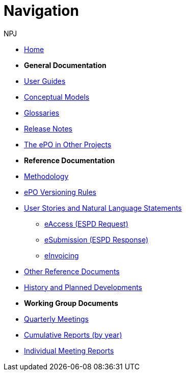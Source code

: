 :doctitle: Navigation
:doccode: epo-v3.1.0-prod-004
:page-name: nav
:author: NPJ
:authoremail: nicole-anne.paterson-jones@ext.ec.europa.eu
:docdate: June 2023

* xref:epo-home::index.adoc[Home]

* [.separated]#**General Documentation**#
* xref:epo-home::guide.adoc[User Guides]
* xref:3.1@EPO::conceptual.adoc[Conceptual Models]
* xref:3.1@EPO::glossaries.adoc[Glossaries]
* xref:3.1@EPO::release-notes.adoc[Release Notes]
* xref:epo-home::showcase/index.adoc[The ePO in Other Projects]

* [.separated]#**Reference Documentation**#
* xref:epo-home::methodology2024.adoc[Methodology]
* xref:epo-home::versioning.adoc[ePO Versioning Rules]
* xref:epo-home::stories.adoc[User Stories and Natural Language Statements]
** xref:epo-home::stories_eAccess.adoc[eAccess (ESPD Request)]
** xref:epo-home::stories_eSubmission.adoc[eSubmission (ESPD Response)]
** xref:epo-home::stories_eInvoicing.adoc[eInvoicing]
* xref:epo-home::REFreferences.adoc[Other Reference Documents]
* xref:epo-home::history.adoc[History and Planned Developments]

* [.separated]#**Working Group Documents**#
* xref:epo-wgm::wider.adoc[Quarterly Meetings]
* xref:epo-wgm::cumulative.adoc[Cumulative Reports (by year)]
* xref:epo-wgm::indiv.adoc[Individual Meeting Reports]




